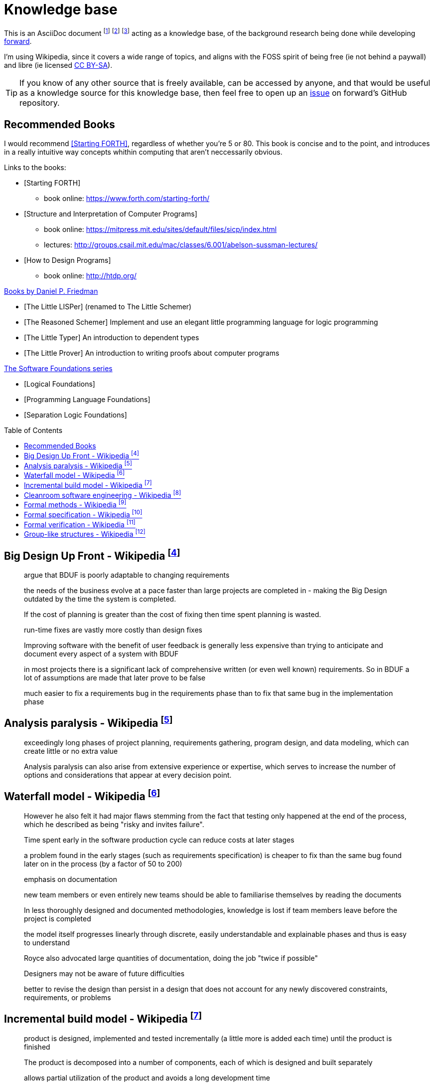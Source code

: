 = Knowledge base
:toc:
:toc-placement!:

This is an AsciiDoc document
  footnote:[https://powerman.name/doc/asciidoc]
  footnote:[https://asciidoc.org/userguide.html]
  footnote:[https://github.com/powerman/asciidoc-cheatsheet]
acting as a knowledge base, of the background research being done while developing <<README.adoc#,forward>>.

I'm using Wikipedia,
since it covers a wide range of topics,
and aligns with the FOSS spirit of being free (ie not behind a paywall) and libre (ie licensed link:https://en.wikipedia.org/wiki/Wikipedia:Text_of_Creative_Commons_Attribution-ShareAlike_3.0_Unported_License[CC BY-SA]).

TIP: If you know of any other source that is freely available, can be accessed by anyone,
and that would be useful as a knowledge source for this knowledge base,
then feel free to open up an link:https://github.com/Bruno-366/forward/issues[issue] on forward's GitHub repository.

== Recommended Books

I would recommend <<forth>>, regardless of whether you're 5 or 80.
This book is concise and to the point,
 and introduces in a really intuitive way concepts whithin computing that aren't neccessarily obvious.

[bibliography]
.Links to the books:

* [[[forth,Starting FORTH]]]
** book online: https://www.forth.com/starting-forth/

* [[[SICP,Structure and Interpretation of Computer Programs]]]
** book online: https://mitpress.mit.edu/sites/default/files/sicp/index.html
** lectures: http://groups.csail.mit.edu/mac/classes/6.001/abelson-sussman-lectures/

* [[[htdp,How to Design Programs]]]
** book online: http://htdp.org/

[bibliography]
.link:https://mitpress.mit.edu/contributors/daniel-p-friedman[Books by Daniel P. Friedman]

* [[[LL,The Little LISPer]]] (renamed to The Little Schemer)
* [[[LT,The Reasoned Schemer]]] Implement and use an elegant little programming language for logic programming
* [[[LT,The Little Typer]]] An introduction to dependent types
* [[[LP,The Little Prover]]] An introduction to writing proofs about computer programs

[bibliography]
.link:https://softwarefoundations.cis.upenn.edu/[The Software Foundations series]

* [[[SF1,Logical Foundations]]]
* [[[SF2,Programming Language Foundations]]]
* [[[SF6,Separation Logic Foundations]]]

toc::[]

[#big-design-up-front-wikipedia]
== Big Design Up Front - Wikipedia footnote:[https://en.wikipedia.org/wiki/Big_Design_Up_Front]

> argue that BDUF is poorly adaptable to changing requirements 

> the needs of the business evolve at a pace faster than large projects are completed in - making the Big Design outdated by the time the system is completed. 

> If the cost of planning is greater than the cost of fixing then time spent planning is wasted. 

> run-time fixes are vastly more costly than design fixes 

> Improving software with the benefit of user feedback is generally less expensive than trying to anticipate and document every aspect of a system with BDUF 

> in most projects there is a significant lack of comprehensive written (or even well known) requirements. So in BDUF a lot of assumptions are made that later prove to be false 

> much easier to fix a requirements bug in the requirements phase than to fix that same bug in the implementation phase 

[#analysis-paralysis-wikipedia]
== Analysis paralysis - Wikipedia footnote:[https://en.wikipedia.org/wiki/Analysis_paralysis]

> exceedingly long phases of project planning, requirements gathering, program design, and data modeling, which can create little or no extra value

> Analysis paralysis can also arise from extensive experience or expertise, which serves to increase the number of options and considerations that appear at every decision point.

[#waterfall-model-wikipedia]
== Waterfall model - Wikipedia footnote:[https://en.wikipedia.org/wiki/Waterfall_model#Model]

> However he also felt it had major flaws stemming from the fact that testing only happened at the end of the process, which he described as being "risky and invites failure".

> Time spent early in the software production cycle can reduce costs at later stages

> a problem found in the early stages (such as requirements specification) is cheaper to fix than the same bug found later on in the process (by a factor of 50 to 200)

> emphasis on documentation

> new team members or even entirely new teams should be able to familiarise themselves by reading the documents

> In less thoroughly designed and documented methodologies, knowledge is lost if team members leave before the project is completed

> the model itself progresses linearly through discrete, easily understandable and explainable phases and thus is easy to understand

> Royce also advocated large quantities of documentation, doing the job "twice if possible"

> Designers may not be aware of future difficulties

> better to revise the design than persist in a design that does not account for any newly discovered constraints, requirements, or problems

[#incremental-build-model-wikipedia]
== Incremental build model - Wikipedia footnote:[https://en.wikipedia.org/wiki/Incremental_build_model]

> product is designed, implemented and tested incrementally (a little more is added each time) until the product is finished

> The product is decomposed into a number of components, each of which is designed and built separately

> allows partial utilization of the product and avoids a long development time

> System is broken down into many mini development projects.
  Partial systems are built to produce the final system.
  First tackled highest priority requirements.

> As additional functionality is added to the product, problems may arise related to system architecture which were not evident in earlier prototypes

> termed as builds). Each component is delivered to the client when it is complete

> The incremental model applies the waterfall model incrementally

[#cleanroom-software-engineering-wikipedia]
== Cleanroom software engineering - Wikipedia footnote:[https://en.wikipedia.org/wiki/Cleanroom_software_engineering]

> intended to produce software with a certifiable level of reliability

> defect prevention, rather than defect removal

> Software development based on formal methods

> Verification that the design correctly implements the specification is performed through team review, often with software tool support

[#formal-methods-wikipedia]
== Formal methods - Wikipedia footnote:[https://en.wikipedia.org/wiki/Formal_methods]

> Specification

> description of the system to be developed

> formalising system requirements

> Development

> If the formal specification is in axiomatic semantics, the preconditions and postconditions of the specification may become assertions in the executable code

> Verification

> prove that a formal model of a system implementation satisfies its specification

> Human-directed proof

> a desire to understand the system better

> Automated proof

> Critics note that some of those systems are like oracles: they make a pronouncement of truth, yet give no explanation of that truth. There is also the problem of "verifying the verifier";

> For sequential software, examples of formal methods include the B-Method, the specification languages used in automated theorem proving, RAISE, and the Z notation.

> In functional programming, property-based testing has allowed the mathematical specification and testing (if not exhaustive testing) of the expected behaviour of individual functions.

> For concurrent software and systems, Petri nets, process algebra, and finite state machines

> SPARK Ada

> TLA+

[#formal-specification-wikipedia]
== Formal specification - Wikipedia footnote:[https://en.wikipedia.org/wiki/Formal_specification]

> formal specifications are mathematically based

> describe a system

> formal in the sense that they have a syntax, their semantics fall within one domain

> Given such a specification, it is possible to use formal verification techniques to demonstrate that a system design is correct with respect to its specification

> This allows incorrect system designs to be revised before any major investments have been made into an actual implementation

> Formal specifications describe what a system should do, not how the system should do it.

> good specification must have some of the following attributes: adequate, internally consistent, unambiguous, complete, satisfied, minimal

> A design (or implementation) cannot ever be declared “correct” on its own. It can only ever be “correct with respect to a given specification”. Whether the formal specification correctly describes the problem to be solved is a separate issue

> Implementations of formal specifications will differ depending on what kind of system they are attempting to model

> State-based specification[3]
  behavior based on system states
  series of sequential steps, (e.g. a financial transaction)
  languages such as Z, VDM or B rely on this paradigm

> Transition-based specification[3]
  behavior based on transitions from state-to-state of the system
  best used with a reactive system

> Functional specification[3]
  specify a system as a structure of mathematical functions
  OBJ, ASL, PLUSS, LARCH, HOL or PVS rely on this paradigm

[#formal-verification-wikipedia]
== Formal verification - Wikipedia footnote:[https://en.wikipedia.org/wiki/Formal_verification]

> formal verification is the act of proving or disproving the correctness of intended algorithms underlying a system with respect to a certain formal specification

> Examples of mathematical objects often used to model systems are: finite state machines

> One approach and formation is model checking, which consists of a systematically exhaustive exploration of the mathematical model

> this is possible for finite models

> exploring all states

> Another approach is deductive verification

> It consists of generating from the system and its specifications (and possibly other annotations) a collection of mathematical proof obligations

> proof assistants (interactive theorem provers) (such as HOL, ACL2, Isabelle, Coq or PVS)

> requires the user to understand in detail why the system works correctly

> A promising type-based verification approach is dependently typed programming

> techniques can be sound, meaning that the verified properties can be logically deduced from the semantics, or unsound, meaning that there is no such guarantee

> A sound technique yields a result only once it has searched the entire space of possibilities

> An example of an unsound technique is one that searches only a subset of the possibilities, for instance only integers up to a certain number, and give a "good-enough" result

> Techniques can also be decidable, meaning that their algorithmic implementations are guaranteed to terminate with an answer, or undecidable, meaning that they may never terminate

> Verification: "Have we made what we were trying to make?", i.e., does the product conform to the specifications?

> Validation: "Are we trying to make the right thing?", i.e., is the product specified to the user's actual needs?

> use in the software industry is still languishing

[#group-like-structures-wikipedia]
== Group-like structures - Wikipedia footnote:[https://en.wikipedia.org/wiki/Template:Group-like_structures]

.Group-like structures
[format="csv"]
|====================================================================================
            ,       Totality,	Associativity,	Identity,	Invertibility,	Commutativity
Semigroupoid,       Unneeded,	Required,	      Unneeded,	Unneeded,     	Unneeded
Small Category,	    Unneeded,	Required,	      Required,	Unneeded,     	Unneeded
Groupoid,     	    Unneeded,	Required,     	Required,	Required,     	Unneeded
Magma,        	    Required,	Unneeded,     	Unneeded,	Unneeded,     	Unneeded
Quasigroup,   	    Required,	Unneeded,     	Unneeded,	Required,     	Unneeded
Unital Magma, 	    Required,	Unneeded,     	Required,	Unneeded,     	Unneeded
Loop,         	    Required,	Unneeded,     	Required,	Required,     	Unneeded
Semigroup,    	    Required,	Required,     	Unneeded,	Unneeded,     	Unneeded
Inverse Semigroup,	Required,	Required,     	Unneeded,	Required,     	Unneeded
Monoid,           	Required,	Required,     	Required,	Unneeded,     	Unneeded
Commutative monoid,	Required,	Required,     	Required,	Unneeded,     	Required
Group,            	Required,	Required,     	Required,	Required,     	Unneeded
Abelian group,    	Required,	Required,     	Required,	Required,     	Required
|====================================================================================
